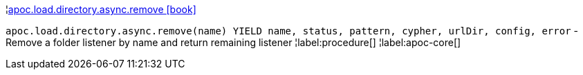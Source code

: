 ¦xref::overview/apoc.load.directory.async/apoc.load.directory.async.remove.adoc[apoc.load.directory.async.remove icon:book[]] +

`apoc.load.directory.async.remove(name) YIELD name, status, pattern, cypher, urlDir, config, error` - Remove a folder listener by name and return remaining listener
¦label:procedure[]
¦label:apoc-core[]
